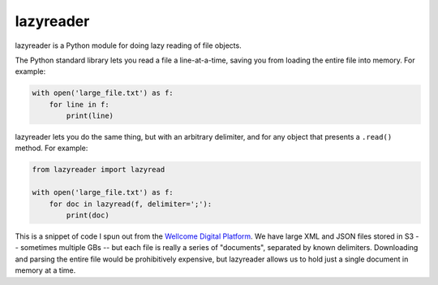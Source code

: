 lazyreader
==========

lazyreader is a Python module for doing lazy reading of file objects.

The Python standard library lets you read a file a line-at-a-time, saving you from loading the entire file into memory.
For example:

.. code-block:: python

   with open('large_file.txt') as f:
       for line in f:
           print(line)

lazyreader lets you do the same thing, but with an arbitrary delimiter, and for any object that presents a ``.read()`` method.
For example:

.. code-block:: python

   from lazyreader import lazyread

   with open('large_file.txt') as f:
       for doc in lazyread(f, delimiter=';'):
           print(doc)

This is a snippet of code I spun out from the `Wellcome Digital Platform <https://github.com/wellcometrust/platform-api>`_.
We have large XML and JSON files stored in S3 -- sometimes multiple GBs -- but each file is really a series of "documents", separated by known delimiters.
Downloading and parsing the entire file would be prohibitively expensive, but lazyreader allows us to hold just a single document in memory at a time.
